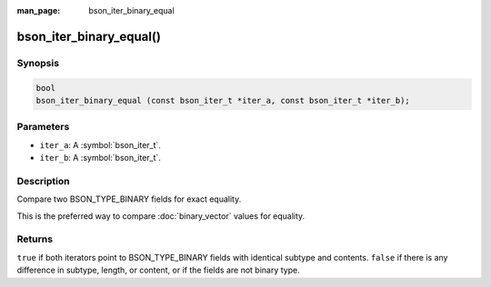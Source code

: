 :man_page: bson_iter_binary_equal

bson_iter_binary_equal()
========================

Synopsis
--------

.. code-block:: c

  bool
  bson_iter_binary_equal (const bson_iter_t *iter_a, const bson_iter_t *iter_b);

Parameters
----------

* ``iter_a``: A :symbol:`bson_iter_t`.
* ``iter_b``: A :symbol:`bson_iter_t`.

Description
-----------

Compare two BSON_TYPE_BINARY fields for exact equality.

This is the preferred way to compare :doc:`binary_vector` values for equality.

Returns
-------

``true`` if both iterators point to BSON_TYPE_BINARY fields with identical subtype and contents. ``false`` if there is any difference in subtype, length, or content, or if the fields are not binary type.